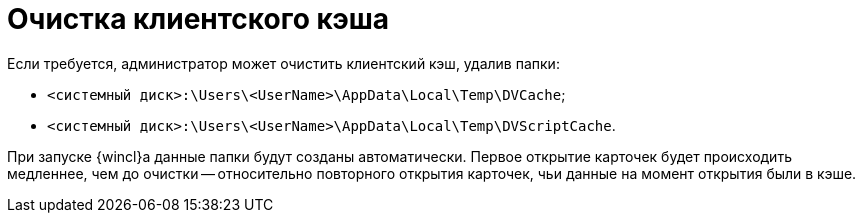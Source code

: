 = Очистка клиентского кэша

Если требуется, администратор может очистить клиентский кэш, удалив папки:

* [.ph .filepath]`<системный диск>:\Users\<UserName>\AppData\Local\Temp\DVCache`;
* [.ph .filepath]`<системный диск>:\Users\<UserName>\AppData\Local\Temp\DVScriptCache`.

При запуске {wincl}а данные папки будут созданы автоматически. Первое открытие карточек будет происходить медленнее, чем до очистки -- относительно повторного открытия карточек, чьи данные на момент открытия были в кэше.
